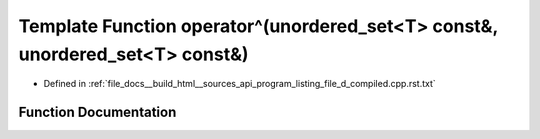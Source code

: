 .. _exhale_function_program__listing__file__d__compiled_8cpp_8rst_8txt_1a278d4d0450b96c1926a34fe49f29d602:

Template Function operator^(unordered_set<T> const&, unordered_set<T> const&)
=============================================================================

- Defined in :ref:`file_docs__build_html__sources_api_program_listing_file_d_compiled.cpp.rst.txt`


Function Documentation
----------------------


.. doxygenfunction:: operator^(unordered_set<T> const&, unordered_set<T> const&)
